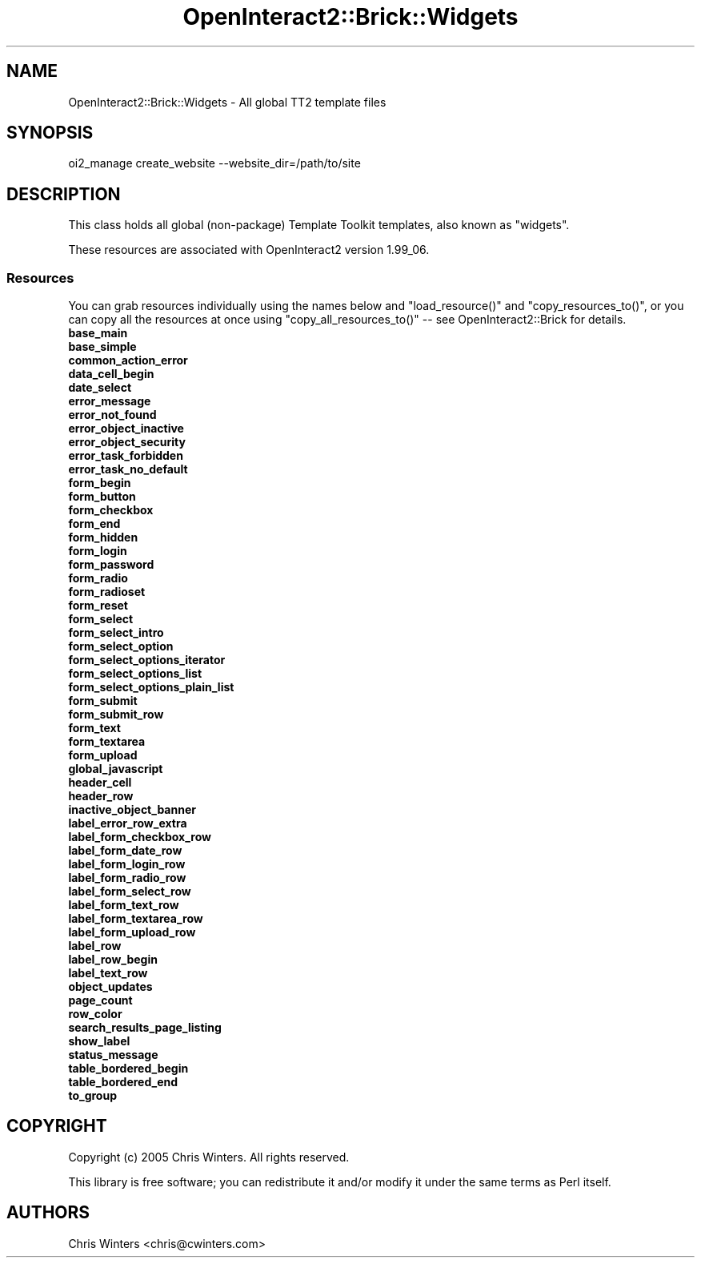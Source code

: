 .\" Automatically generated by Pod::Man 2.1801 (Pod::Simple 3.05)
.\"
.\" Standard preamble:
.\" ========================================================================
.de Sp \" Vertical space (when we can't use .PP)
.if t .sp .5v
.if n .sp
..
.de Vb \" Begin verbatim text
.ft CW
.nf
.ne \\$1
..
.de Ve \" End verbatim text
.ft R
.fi
..
.\" Set up some character translations and predefined strings.  \*(-- will
.\" give an unbreakable dash, \*(PI will give pi, \*(L" will give a left
.\" double quote, and \*(R" will give a right double quote.  \*(C+ will
.\" give a nicer C++.  Capital omega is used to do unbreakable dashes and
.\" therefore won't be available.  \*(C` and \*(C' expand to `' in nroff,
.\" nothing in troff, for use with C<>.
.tr \(*W-
.ds C+ C\v'-.1v'\h'-1p'\s-2+\h'-1p'+\s0\v'.1v'\h'-1p'
.ie n \{\
.    ds -- \(*W-
.    ds PI pi
.    if (\n(.H=4u)&(1m=24u) .ds -- \(*W\h'-12u'\(*W\h'-12u'-\" diablo 10 pitch
.    if (\n(.H=4u)&(1m=20u) .ds -- \(*W\h'-12u'\(*W\h'-8u'-\"  diablo 12 pitch
.    ds L" ""
.    ds R" ""
.    ds C` ""
.    ds C' ""
'br\}
.el\{\
.    ds -- \|\(em\|
.    ds PI \(*p
.    ds L" ``
.    ds R" ''
'br\}
.\"
.\" Escape single quotes in literal strings from groff's Unicode transform.
.ie \n(.g .ds Aq \(aq
.el       .ds Aq '
.\"
.\" If the F register is turned on, we'll generate index entries on stderr for
.\" titles (.TH), headers (.SH), subsections (.SS), items (.Ip), and index
.\" entries marked with X<> in POD.  Of course, you'll have to process the
.\" output yourself in some meaningful fashion.
.ie \nF \{\
.    de IX
.    tm Index:\\$1\t\\n%\t"\\$2"
..
.    nr % 0
.    rr F
.\}
.el \{\
.    de IX
..
.\}
.\"
.\" Accent mark definitions (@(#)ms.acc 1.5 88/02/08 SMI; from UCB 4.2).
.\" Fear.  Run.  Save yourself.  No user-serviceable parts.
.    \" fudge factors for nroff and troff
.if n \{\
.    ds #H 0
.    ds #V .8m
.    ds #F .3m
.    ds #[ \f1
.    ds #] \fP
.\}
.if t \{\
.    ds #H ((1u-(\\\\n(.fu%2u))*.13m)
.    ds #V .6m
.    ds #F 0
.    ds #[ \&
.    ds #] \&
.\}
.    \" simple accents for nroff and troff
.if n \{\
.    ds ' \&
.    ds ` \&
.    ds ^ \&
.    ds , \&
.    ds ~ ~
.    ds /
.\}
.if t \{\
.    ds ' \\k:\h'-(\\n(.wu*8/10-\*(#H)'\'\h"|\\n:u"
.    ds ` \\k:\h'-(\\n(.wu*8/10-\*(#H)'\`\h'|\\n:u'
.    ds ^ \\k:\h'-(\\n(.wu*10/11-\*(#H)'^\h'|\\n:u'
.    ds , \\k:\h'-(\\n(.wu*8/10)',\h'|\\n:u'
.    ds ~ \\k:\h'-(\\n(.wu-\*(#H-.1m)'~\h'|\\n:u'
.    ds / \\k:\h'-(\\n(.wu*8/10-\*(#H)'\z\(sl\h'|\\n:u'
.\}
.    \" troff and (daisy-wheel) nroff accents
.ds : \\k:\h'-(\\n(.wu*8/10-\*(#H+.1m+\*(#F)'\v'-\*(#V'\z.\h'.2m+\*(#F'.\h'|\\n:u'\v'\*(#V'
.ds 8 \h'\*(#H'\(*b\h'-\*(#H'
.ds o \\k:\h'-(\\n(.wu+\w'\(de'u-\*(#H)/2u'\v'-.3n'\*(#[\z\(de\v'.3n'\h'|\\n:u'\*(#]
.ds d- \h'\*(#H'\(pd\h'-\w'~'u'\v'-.25m'\f2\(hy\fP\v'.25m'\h'-\*(#H'
.ds D- D\\k:\h'-\w'D'u'\v'-.11m'\z\(hy\v'.11m'\h'|\\n:u'
.ds th \*(#[\v'.3m'\s+1I\s-1\v'-.3m'\h'-(\w'I'u*2/3)'\s-1o\s+1\*(#]
.ds Th \*(#[\s+2I\s-2\h'-\w'I'u*3/5'\v'-.3m'o\v'.3m'\*(#]
.ds ae a\h'-(\w'a'u*4/10)'e
.ds Ae A\h'-(\w'A'u*4/10)'E
.    \" corrections for vroff
.if v .ds ~ \\k:\h'-(\\n(.wu*9/10-\*(#H)'\s-2\u~\d\s+2\h'|\\n:u'
.if v .ds ^ \\k:\h'-(\\n(.wu*10/11-\*(#H)'\v'-.4m'^\v'.4m'\h'|\\n:u'
.    \" for low resolution devices (crt and lpr)
.if \n(.H>23 .if \n(.V>19 \
\{\
.    ds : e
.    ds 8 ss
.    ds o a
.    ds d- d\h'-1'\(ga
.    ds D- D\h'-1'\(hy
.    ds th \o'bp'
.    ds Th \o'LP'
.    ds ae ae
.    ds Ae AE
.\}
.rm #[ #] #H #V #F C
.\" ========================================================================
.\"
.IX Title "OpenInteract2::Brick::Widgets 3"
.TH OpenInteract2::Brick::Widgets 3 "2010-06-17" "perl v5.10.0" "User Contributed Perl Documentation"
.\" For nroff, turn off justification.  Always turn off hyphenation; it makes
.\" way too many mistakes in technical documents.
.if n .ad l
.nh
.SH "NAME"
OpenInteract2::Brick::Widgets \- All global TT2 template files
.SH "SYNOPSIS"
.IX Header "SYNOPSIS"
.Vb 1
\&  oi2_manage create_website \-\-website_dir=/path/to/site
.Ve
.SH "DESCRIPTION"
.IX Header "DESCRIPTION"
This class holds all global (non-package) Template Toolkit templates, also known as \*(L"widgets\*(R".
.PP
These resources are associated with OpenInteract2 version 1.99_06.
.SS "Resources"
.IX Subsection "Resources"
You can grab resources individually using the names below and
\&\f(CW\*(C`load_resource()\*(C'\fR and \f(CW\*(C`copy_resources_to()\*(C'\fR, or you can copy all the
resources at once using \f(CW\*(C`copy_all_resources_to()\*(C'\fR \*(-- see
OpenInteract2::Brick for details.
.IP "\fBbase_main\fR" 4
.IX Item "base_main"
.PD 0
.IP "\fBbase_simple\fR" 4
.IX Item "base_simple"
.IP "\fBcommon_action_error\fR" 4
.IX Item "common_action_error"
.IP "\fBdata_cell_begin\fR" 4
.IX Item "data_cell_begin"
.IP "\fBdate_select\fR" 4
.IX Item "date_select"
.IP "\fBerror_message\fR" 4
.IX Item "error_message"
.IP "\fBerror_not_found\fR" 4
.IX Item "error_not_found"
.IP "\fBerror_object_inactive\fR" 4
.IX Item "error_object_inactive"
.IP "\fBerror_object_security\fR" 4
.IX Item "error_object_security"
.IP "\fBerror_task_forbidden\fR" 4
.IX Item "error_task_forbidden"
.IP "\fBerror_task_no_default\fR" 4
.IX Item "error_task_no_default"
.IP "\fBform_begin\fR" 4
.IX Item "form_begin"
.IP "\fBform_button\fR" 4
.IX Item "form_button"
.IP "\fBform_checkbox\fR" 4
.IX Item "form_checkbox"
.IP "\fBform_end\fR" 4
.IX Item "form_end"
.IP "\fBform_hidden\fR" 4
.IX Item "form_hidden"
.IP "\fBform_login\fR" 4
.IX Item "form_login"
.IP "\fBform_password\fR" 4
.IX Item "form_password"
.IP "\fBform_radio\fR" 4
.IX Item "form_radio"
.IP "\fBform_radioset\fR" 4
.IX Item "form_radioset"
.IP "\fBform_reset\fR" 4
.IX Item "form_reset"
.IP "\fBform_select\fR" 4
.IX Item "form_select"
.IP "\fBform_select_intro\fR" 4
.IX Item "form_select_intro"
.IP "\fBform_select_option\fR" 4
.IX Item "form_select_option"
.IP "\fBform_select_options_iterator\fR" 4
.IX Item "form_select_options_iterator"
.IP "\fBform_select_options_list\fR" 4
.IX Item "form_select_options_list"
.IP "\fBform_select_options_plain_list\fR" 4
.IX Item "form_select_options_plain_list"
.IP "\fBform_submit\fR" 4
.IX Item "form_submit"
.IP "\fBform_submit_row\fR" 4
.IX Item "form_submit_row"
.IP "\fBform_text\fR" 4
.IX Item "form_text"
.IP "\fBform_textarea\fR" 4
.IX Item "form_textarea"
.IP "\fBform_upload\fR" 4
.IX Item "form_upload"
.IP "\fBglobal_javascript\fR" 4
.IX Item "global_javascript"
.IP "\fBheader_cell\fR" 4
.IX Item "header_cell"
.IP "\fBheader_row\fR" 4
.IX Item "header_row"
.IP "\fBinactive_object_banner\fR" 4
.IX Item "inactive_object_banner"
.IP "\fBlabel_error_row_extra\fR" 4
.IX Item "label_error_row_extra"
.IP "\fBlabel_form_checkbox_row\fR" 4
.IX Item "label_form_checkbox_row"
.IP "\fBlabel_form_date_row\fR" 4
.IX Item "label_form_date_row"
.IP "\fBlabel_form_login_row\fR" 4
.IX Item "label_form_login_row"
.IP "\fBlabel_form_radio_row\fR" 4
.IX Item "label_form_radio_row"
.IP "\fBlabel_form_select_row\fR" 4
.IX Item "label_form_select_row"
.IP "\fBlabel_form_text_row\fR" 4
.IX Item "label_form_text_row"
.IP "\fBlabel_form_textarea_row\fR" 4
.IX Item "label_form_textarea_row"
.IP "\fBlabel_form_upload_row\fR" 4
.IX Item "label_form_upload_row"
.IP "\fBlabel_row\fR" 4
.IX Item "label_row"
.IP "\fBlabel_row_begin\fR" 4
.IX Item "label_row_begin"
.IP "\fBlabel_text_row\fR" 4
.IX Item "label_text_row"
.IP "\fBobject_updates\fR" 4
.IX Item "object_updates"
.IP "\fBpage_count\fR" 4
.IX Item "page_count"
.IP "\fBrow_color\fR" 4
.IX Item "row_color"
.IP "\fBsearch_results_page_listing\fR" 4
.IX Item "search_results_page_listing"
.IP "\fBshow_label\fR" 4
.IX Item "show_label"
.IP "\fBstatus_message\fR" 4
.IX Item "status_message"
.IP "\fBtable_bordered_begin\fR" 4
.IX Item "table_bordered_begin"
.IP "\fBtable_bordered_end\fR" 4
.IX Item "table_bordered_end"
.IP "\fBto_group\fR" 4
.IX Item "to_group"
.PD
.SH "COPYRIGHT"
.IX Header "COPYRIGHT"
Copyright (c) 2005 Chris Winters. All rights reserved.
.PP
This library is free software; you can redistribute it and/or modify
it under the same terms as Perl itself.
.SH "AUTHORS"
.IX Header "AUTHORS"
Chris Winters <chris@cwinters.com>
